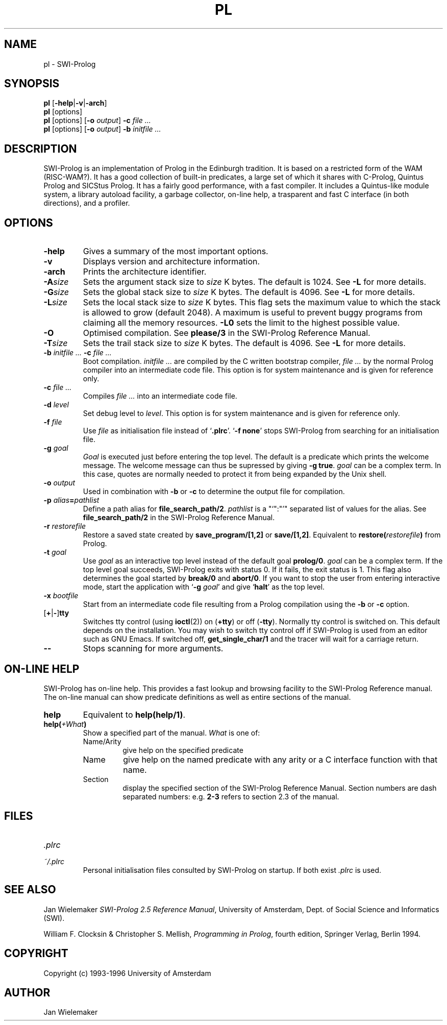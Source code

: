 .\" -*- nroff -*-
.TH PL 1L "January 26, 1996" "SWI-Prolog 2.5"
.SH NAME
pl \- SWI-Prolog
.SH SYNOPSIS
.B pl
.RB [ \-help | \-v | \-arch ]
.br
.B pl
[options]
.br
.B pl
[options]
.RB [ "\-o \fIoutput" ]
.BI \-c " file ..."
.br
.B pl
[options]
.RB [ "\-o \fIoutput" ]
.BI \-b " initfile ..."
.SH DESCRIPTION
SWI-Prolog is an implementation of Prolog in the Edinburgh tradition.  It is
based on a restricted form of the WAM (RISC-WAM?).  It has a good collection
of built-in predicates, a large set of which it shares with C-Prolog, Quintus
Prolog and SICStus Prolog.  It has a fairly good performance, with a fast
compiler.  It includes a Quintus-like module system, a library autoload
facility, a garbage collector, on-line help, a trasparent and fast C interface
(in both directions), and a profiler.
.SH OPTIONS
.TP
.B \-help
Gives a summary of the most important options.
.TP
.B \-v
Displays version and architecture information.
.TP
.B \-arch
Prints the architecture identifier.
.TP
.BI \-A size
Sets the argument stack size to
.I size
K bytes. The default is 1024. See
.B \-L
for more details.
.TP
.BI \-G size
Sets the global stack size to
.I size
K bytes. The default is 4096. See
.B \-L
for more details.
.TP
.BI \-L size
Sets the local stack size to
.I size
K bytes. This flag sets the maximum value to which the stack is
allowed to grow (default 2048). A maximum is useful to prevent buggy
programs from claiming all the memory resources.
.B \-L0
sets the limit to the highest possible value.
.TP
.BI \-O
Optimised compilation. See
.B please/3
in the SWI-Prolog Reference Manual.
.TP
.BI \-T size
Sets the trail stack size to
.I size
K bytes. The default is 4096. See
.B \-L
for more details.
.TP
.BI \-b " initfile ... " -c " file ..."
Boot compilation.
.I "initfile ..."
are compiled by the C written bootstrap compiler,
.I "file ..."
by the normal Prolog compiler into an intermediate code file. This
option is for system maintenance and is given for reference only.
.TP
.BI \-c " file ..."
Compiles
.I "file ..."
into an intermediate code file.
.TP
.BI \-d " level"
Set debug level to
.IR level .
This option is for system maintenance and is given for reference only.
.TP
.BI \-f " file"
Use
.I "file"
as initialisation file instead of
.RB "`" .plrc "'. `" "-f none" "'"
stops SWI-Prolog from searching for an initialisation file.
.TP
.BI \-g " goal"
.I Goal
is executed just before entering the top level. The default is a
predicate which prints the welcome message. The welcome message
can thus be supressed by giving
.BR "\-g true" .
.I goal
can be a complex term. In this case, quotes are normally needed
to protect it from being expanded by the Unix shell.
.TP
.BI \-o " output"
Used in combination with
.B \-b
or
.B \-c
to determine the output file for compilation.
.TP
.BI \-p " alias" = pathlist
Define a path alias for
.BR file_search_path/2 .
.I pathlist
is a "`":"'" separated list of values for the alias. See
.B file_search_path/2
in the SWI-Prolog Reference Manual.
.TP
.BI \-r " restorefile"
Restore a saved state created by
.B save_program/[1,2]
or
.BR save/[1,2] .
Equivalent to
.BI restore( restorefile )
from Prolog.
.TP
.BI \-t " goal"
Use
.I goal
as an interactive top level instead of the default goal
.BR prolog/0 .
.I goal
can be a complex term. If the top level goal succeeds, SWI-Prolog
exits with status 0. If it fails, the exit status is 1. This flag
also determines the goal started by
.B break/0
and
.BR abort/0 .
If you want to stop the user from entering interactive mode, start
the application with
.RB "`" \-g
.IR goal "'"
and give
.RB "`" halt "'"
as the top level.
.TP
.BI \-x " bootfile"
Start from an intermediate code file resulting from a Prolog compilation
using the
.B \-b
or
.B \-c
option.
.TP
.RB [ \+ | \- ] tty
Switches tty control (using 
.BR ioctl (2))
on
.RB ( \+tty ") or off ("  \-tty ")."
Normally tty control is switched on. This default depends on the
installation. You may wish to switch tty control off if SWI-Prolog is
used from an editor such as GNU Emacs. If switched off,
.B get_single_char/1
and the tracer will wait for a carriage return.
.TP
.B \-\-
Stops scanning for more arguments.
.SH ON-LINE HELP
SWI-Prolog has on-line help. This provides a fast lookup and browsing
facility to the SWI-Prolog Reference manual. The on-line manual can
show predicate definitions as well as entire sections of the manual.
.TP
.B help
Equivalent to
.BR help(help/1) .
.TP
.BI help( \+What )
Show a specified part of the manual.
.I What
is one of:
.RS
.TP
Name/Arity
give help on the specified predicate
.TP
Name
give help on the named predicate with any arity or a C interface
function with that name.
.TP
Section
display the specified section of the SWI-Prolog Reference Manual.
Section numbers are dash separated numbers: e.g.
.B 2-3
refers to section 2.3 of the manual.
.RE
.SH FILES
.TP
.I .plrc
.TP
.I ~/.plrc
Personal initialisation files consulted by SWI-Prolog on startup.
If both exist
.I .plrc
is used.
.SH SEE ALSO
Jan\ Wielemaker
.IR "SWI-Prolog 2.5 Reference Manual" ,
University of Amsterdam, Dept. of Social Science and Informatics (SWI).
.PP
William\ F.\ Clocksin & Christopher\ S.\ Mellish,
.IR "Programming in Prolog" ,
fourth edition, Springer Verlag, Berlin 1994.
.SH COPYRIGHT
Copyright (c) 1993\-1996 University of Amsterdam
.SH AUTHOR
Jan Wielemaker
